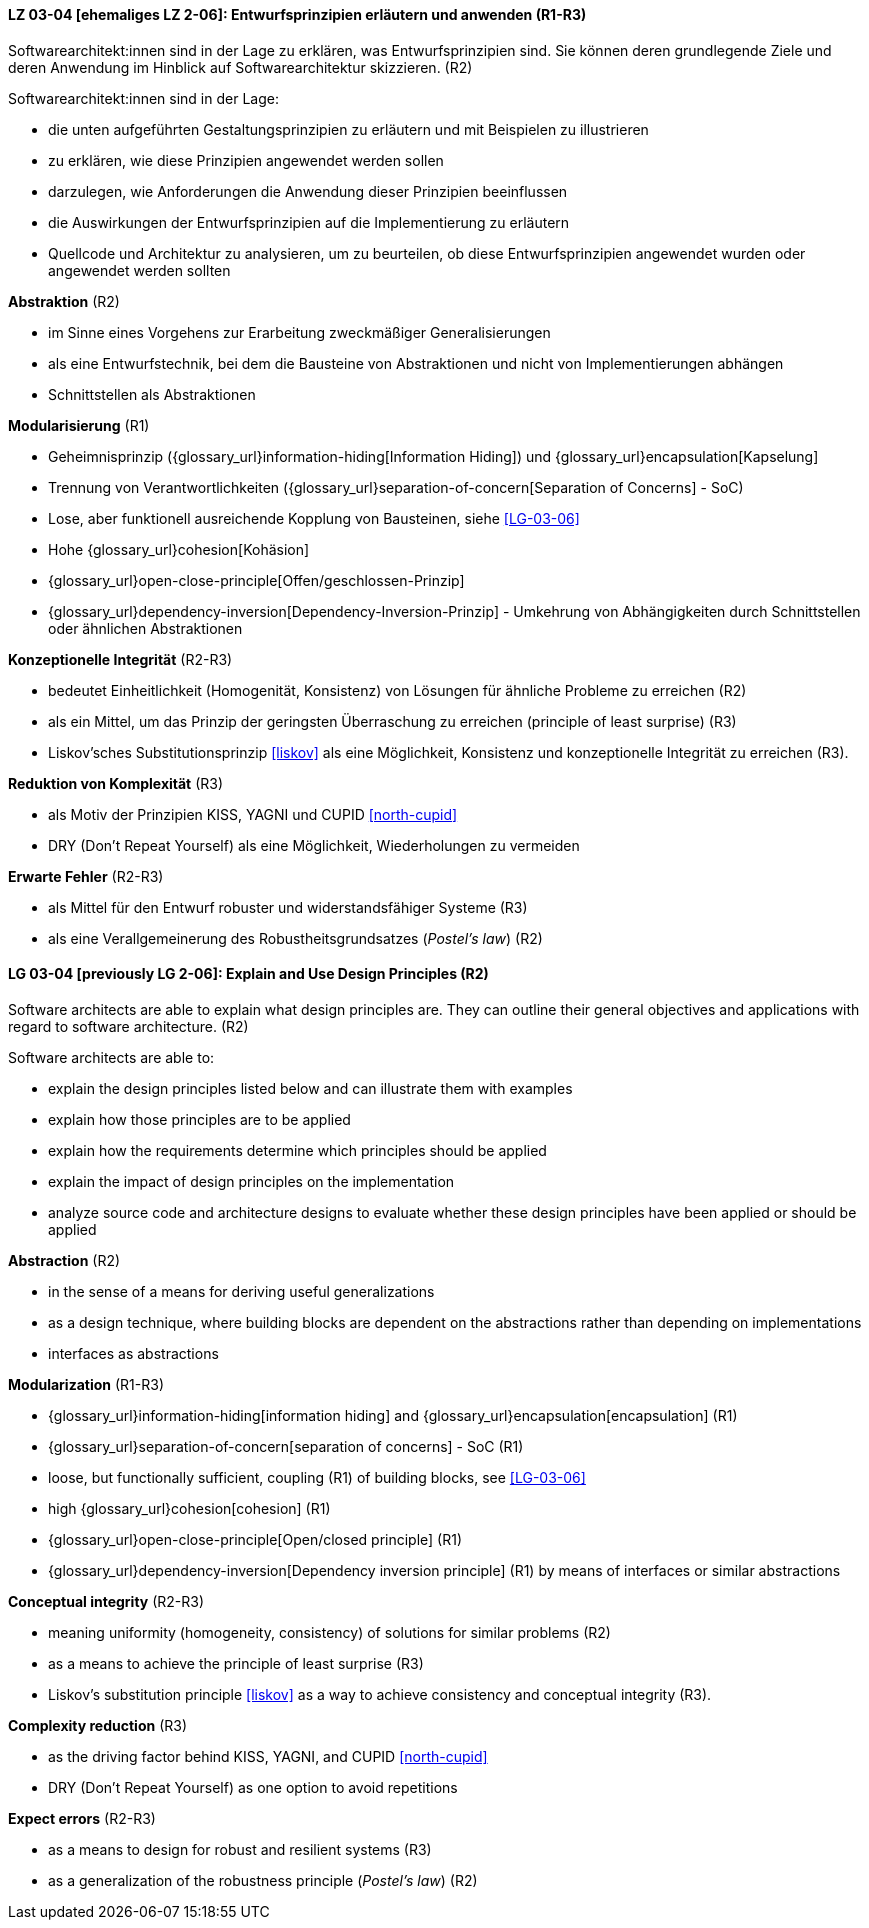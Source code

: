 // tag::DE[]

[[LG-03-04]]
==== LZ 03-04 [ehemaliges LZ 2-06]: Entwurfsprinzipien erläutern und anwenden (R1-R3)

Softwarearchitekt:innen sind in der Lage zu erklären, was Entwurfsprinzipien sind.
Sie können deren grundlegende Ziele und deren Anwendung im Hinblick auf Softwarearchitektur skizzieren. (R2)

Softwarearchitekt:innen sind in der Lage:

* die unten aufgeführten Gestaltungsprinzipien zu erläutern und mit Beispielen zu illustrieren
* zu erklären, wie diese Prinzipien angewendet werden sollen
* darzulegen, wie Anforderungen die Anwendung dieser Prinzipien beeinflussen
* die Auswirkungen der Entwurfsprinzipien auf die Implementierung zu erläutern
* Quellcode und Architektur zu analysieren, um zu beurteilen, ob diese Entwurfsprinzipien angewendet wurden oder angewendet werden sollten


**Abstraktion** (R2)

* im Sinne eines Vorgehens zur Erarbeitung zweckmäßiger Generalisierungen
* als eine Entwurfstechnik, bei dem die Bausteine von Abstraktionen und nicht von Implementierungen abhängen
* Schnittstellen als Abstraktionen


**Modularisierung** (R1)

* Geheimnisprinzip ({glossary_url}information-hiding[Information Hiding]) und {glossary_url}encapsulation[Kapselung] 
* Trennung von Verantwortlichkeiten ({glossary_url}separation-of-concern[Separation of Concerns] - SoC) 
* Lose, aber funktionell ausreichende Kopplung von Bausteinen, siehe <<LG-03-06>>
* Hohe {glossary_url}cohesion[Kohäsion] 
* {glossary_url}open-close-principle[Offen/geschlossen-Prinzip] 
* {glossary_url}dependency-inversion[Dependency-Inversion-Prinzip] - Umkehrung von Abhängigkeiten durch Schnittstellen oder ähnlichen Abstraktionen

**Konzeptionelle Integrität** (R2-R3)

* bedeutet Einheitlichkeit (Homogenität, Konsistenz) von Lösungen für ähnliche Probleme zu erreichen (R2)
* als ein Mittel, um das Prinzip der geringsten Überraschung zu erreichen (principle of least surprise) (R3)
* Liskov'sches Substitutionsprinzip <<liskov>> als eine Möglichkeit, Konsistenz und konzeptionelle Integrität zu erreichen (R3).

**Reduktion von Komplexität** (R3)

* als Motiv der Prinzipien KISS, YAGNI und CUPID <<north-cupid>>
* DRY (Don't Repeat Yourself) als eine Möglichkeit, Wiederholungen zu vermeiden 

**Erwarte Fehler** (R2-R3)

* als Mittel für den Entwurf robuster und widerstandsfähiger Systeme (R3)
* als eine Verallgemeinerung des Robustheitsgrundsatzes (_Postel's law_) (R2)
// end::DE[]

// tag::EN[]

[[LG-03-04]]
==== LG 03-04 [previously LG 2-06]: Explain and Use Design Principles (R2)

Software architects are able to explain what design principles are.
They can outline their general objectives and applications with regard to software architecture. (R2)

Software architects are able to:

* explain the design principles listed below and can illustrate them with examples
* explain how those principles are to be applied
* explain how the requirements determine which principles should be applied
* explain the impact of design principles on the implementation
* analyze source code and architecture designs to evaluate whether these design principles have been applied or should be applied

**Abstraction** (R2)

* in the sense of a means for deriving useful generalizations
* as a design technique, where building blocks are dependent on the abstractions rather than depending on implementations
* interfaces as abstractions

**Modularization** (R1-R3)

* {glossary_url}information-hiding[information hiding] and {glossary_url}encapsulation[encapsulation] (R1)
* {glossary_url}separation-of-concern[separation of concerns] - SoC (R1)
* loose, but functionally sufficient, coupling (R1) of building blocks, see <<LG-03-06>>
* high {glossary_url}cohesion[cohesion] (R1)
* {glossary_url}open-close-principle[Open/closed principle] (R1)
* {glossary_url}dependency-inversion[Dependency inversion principle] (R1) by means of interfaces or similar abstractions

**Conceptual integrity** (R2-R3)

* meaning uniformity (homogeneity, consistency) of solutions for similar problems (R2)
* as a means to achieve the principle of least surprise (R3)
* Liskov's substitution principle <<liskov>> as a way to achieve consistency and conceptual integrity (R3).

**Complexity reduction** (R3)

* as the driving factor behind KISS, YAGNI, and CUPID <<north-cupid>>
* DRY (Don't Repeat Yourself) as one option to avoid repetitions

**Expect errors** (R2-R3)

* as a means to design for robust and resilient systems (R3)
* as a generalization of the robustness principle (_Postel's law_) (R2)
// end::EN[]
